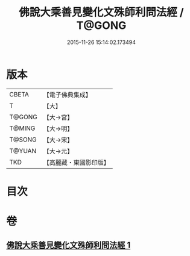 #+TITLE: 佛說大乘善見變化文殊師利問法經 / T@GONG
#+DATE: 2015-11-26 15:14:02.173494
* 版本
 |     CBETA|【電子佛典集成】|
 |         T|【大】     |
 |    T@GONG|【大→宮】   |
 |    T@MING|【大→明】   |
 |    T@SONG|【大→宋】   |
 |    T@YUAN|【大→元】   |
 |       TKD|【高麗藏・東國影印版】|

* 目次
* 卷
** [[file:KR6i0073_001.txt][佛說大乘善見變化文殊師利問法經 1]]
